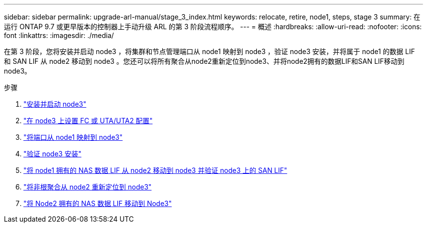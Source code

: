 ---
sidebar: sidebar 
permalink: upgrade-arl-manual/stage_3_index.html 
keywords: relocate, retire, node1, steps, stage 3 
summary: 在运行 ONTAP 9.7 或更早版本的控制器上手动升级 ARL 的第 3 阶段流程顺序。 
---
= 概述
:hardbreaks:
:allow-uri-read: 
:nofooter: 
:icons: font
:linkattrs: 
:imagesdir: ./media/


[role="lead"]
在第 3 阶段，您将安装并启动 node3 ，将集群和节点管理端口从 node1 映射到 node3 ，验证 node3 安装，并将属于 node1 的数据 LIF 和 SAN LIF 从 node2 移动到 node3 。您还可以将所有聚合从node2重新定位到node3、并将node2拥有的数据LIF和SAN LIF移动到node3。

.步骤
. link:install_boot_node3.html["安装并启动 node3"]
. link:set_fc_uta_uta2_config_node3.html["在 node3 上设置 FC 或 UTA/UTA2 配置"]
. link:map_ports_node1_node3.html["将端口从 node1 映射到 node3"]
. link:verify_node3_installation.html["验证 node3 安装"]
. link:move_nas_lifs_node1_from_node2_node3_verify_san_lifs_node3.html["将 node1 拥有的 NAS 数据 LIF 从 node2 移动到 node3 并验证 node3 上的 SAN LIF"]
. link:relocate_non_root_aggr_node2_node3.html["将非根聚合从 node2 重新定位到 node3"]
. link:move_nas_lifs_node2_node3.html["将 Node2 拥有的 NAS 数据 LIF 移动到 Node3"]

